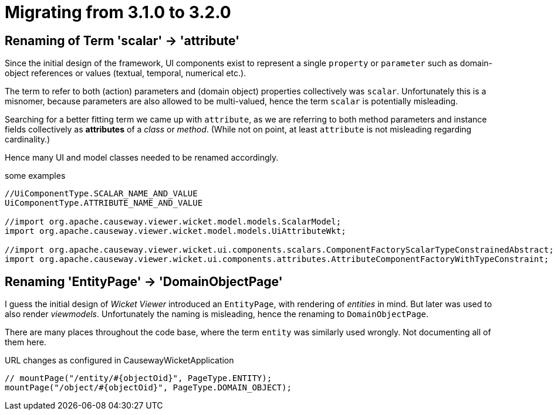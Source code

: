 = Migrating from 3.1.0 to 3.2.0

:Notice: Licensed to the Apache Software Foundation (ASF) under one or more contributor license agreements. See the NOTICE file distributed with this work for additional information regarding copyright ownership. The ASF licenses this file to you under the Apache License, Version 2.0 (the "License"); you may not use this file except in compliance with the License. You may obtain a copy of the License at. http://www.apache.org/licenses/LICENSE-2.0 . Unless required by applicable law or agreed to in writing, software distributed under the License is distributed on an "AS IS" BASIS, WITHOUT WARRANTIES OR  CONDITIONS OF ANY KIND, either express or implied. See the License for the specific language governing permissions and limitations under the License.
:page-partial:

== Renaming of Term 'scalar' -> 'attribute'

Since the initial design of the framework, UI components exist to represent a single `property` or `parameter` 
such as domain-object references or values (textual, temporal, numerical etc.).  

The term to refer to both (action) parameters and (domain object) properties collectively was `scalar`. 
Unfortunately this is a misnomer, because parameters are also allowed to be multi-valued, 
hence the term `scalar` is potentially misleading.  

Searching for a better fitting term we came up with `attribute`, 
as we are referring to both method parameters and instance fields collectively as *attributes* of a _class_ or _method_. 
(While not on point, at least `attribute` is not misleading regarding cardinality.)

Hence many UI and model classes needed to be renamed accordingly.  

[source,java]
.some examples
----
//UiComponentType.SCALAR_NAME_AND_VALUE 
UiComponentType.ATTRIBUTE_NAME_AND_VALUE

//import org.apache.causeway.viewer.wicket.model.models.ScalarModel;
import org.apache.causeway.viewer.wicket.model.models.UiAttributeWkt;

//import org.apache.causeway.viewer.wicket.ui.components.scalars.ComponentFactoryScalarTypeConstrainedAbstract;
import org.apache.causeway.viewer.wicket.ui.components.attributes.AttributeComponentFactoryWithTypeConstraint;
----

== Renaming 'EntityPage' -> 'DomainObjectPage'

I guess the initial design of _Wicket Viewer_ introduced an `EntityPage`, 
with rendering of _entities_ in mind. But later was used to also render _viewmodels_. 
Unfortunately the naming is misleading, hence the renaming to `DomainObjectPage`.

There are many places throughout the code base, 
where the term `entity` was similarly used wrongly. 
Not documenting all of them here.     

[source,java]
.URL changes as configured in CausewayWicketApplication
----
// mountPage("/entity/#{objectOid}", PageType.ENTITY);
mountPage("/object/#{objectOid}", PageType.DOMAIN_OBJECT);
----
  